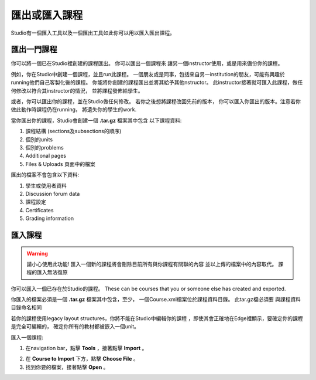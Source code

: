  
*************************
匯出或匯入課程
*************************
 
Studio有一個匯入工具以及一個匯出工具如此你可以用以匯入匯出課程。

 
匯出一門課程
***************
 
你可以將一個已在Studio裡創建的課程匯出。 你可以匯出一個課程來
讓另一個instructor使用，或是用來備份你的課程。
 
 
例如，你在Studio中創建一個課程，並且run此課程。 
一個朋友或是同事，包括來自另一institution的朋友，可能有興趣於
running他們自己客製化後的課程。 
你能將你創建的課程匯出並將其給予其他nstructor。
此instructor接著就可匯入此課程，做任何修改以符合其instructor的情況，
並將課程發佈給學生。
 
 
或者，你可以匯出你的課程，並在Studio做任何修改。
若你之後想將課程改回先前的版本，
你可以匯入你匯出的版本。注意若你做此動作時課程仍在running，
將遺失你的學生的work.
 
 
當你匯出你的課程，Studio會創建一個 **.tar.gz** 檔案其中包含
以下課程資料:
 
 
1. 課程結構 (sections及subsections的順序)
 
 
2. 個別的units
 
 
3. 個別的problems
 
 
4. Additional pages
 
 
5. Files & Uploads 頁面中的檔案
 

 
匯出的檔案不會包含以下資料:
 
 
1. 學生或使用者資料
 
 
2. Discussion forum data
 
 
3. 課程設定
 
 
4. Certificates
 
 
5. Grading information


.. raw:: latex
  
      \newpage %
 

匯入課程
***************


 
.. warning::

	請小心使用此功能!
	匯入一個新的課程將會刪除目前所有與你課程有關聯的內容
	並以上傳的檔案中的內容取代。
	課程的匯入無法復原
 
 
你可以匯入一個已存在於Studio的課程。 These can
be courses that you or someone else has created and exported.
 
 
你匯入的檔案必須是一個 **.tar.gz** 檔案其中包含，至少，
一個Course.xml檔案位於課程資料目錄。 此tar.gz檔必須要
與課程資料目錄命名相同
 
 
若你的課程使用legacy layout structures，你將不能在Studio中編輯你的課程
，即使其會正確地在Edge裡顯示，要確定你的課程是完全可編輯的，
確定你所有的教材都被嵌入一個unit。
 
 
匯入一個課程:
 
 
1. 在navigation bar，點擊 **Tools** ，接著點擊 **Import** 。
 
 
.. image:: Images/image243.png
 
 
2. 在 **Course to Import** 下方，點擊 **Choose File** 。
 
 
3. 找到你要的檔案，接著點擊 **Open** 。

